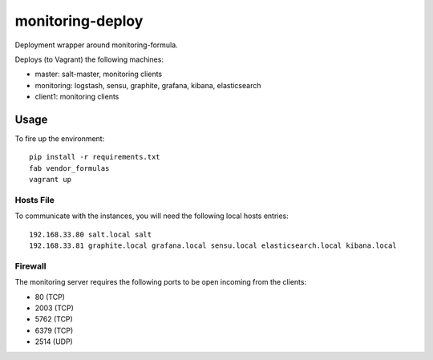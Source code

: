 monitoring-deploy
=================

Deployment wrapper around monitoring-formula.

Deploys (to Vagrant) the following machines:

* master: salt-master, monitoring clients
* monitoring: logstash, sensu, graphite, grafana, kibana, elasticsearch
* client1: monitoring clients

Usage
-----

To fire up the environment::

    pip install -r requirements.txt
    fab vendor_formulas
    vagrant up


Hosts File
~~~~~~~~~~

To communicate with the instances, you will need the following local hosts entries::

    192.168.33.80 salt.local salt
    192.168.33.81 graphite.local grafana.local sensu.local elasticsearch.local kibana.local

Firewall
~~~~~~~~

The monitoring server requires the following ports to be open incoming from the clients:

* 80 (TCP)
* 2003 (TCP)
* 5762 (TCP)
* 6379 (TCP)
* 2514 (UDP)

